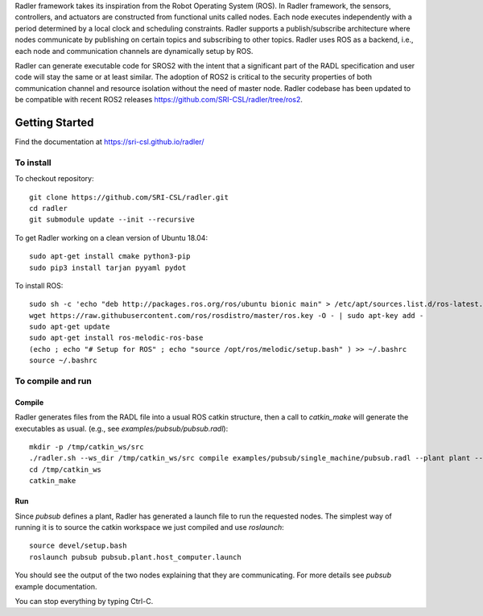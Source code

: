 Radler framework takes its inspiration from the Robot Operating System (ROS). In Radler framework, the sensors, controllers, and actuators are constructed from functional units called nodes. Each node executes independently with a period determined by a local clock and scheduling constraints. Radler supports a publish/subscribe architecture where nodes communicate by publishing on certain topics and subscribing to other topics. Radler uses ROS as a backend, i.e., each node and communication channels are dynamically setup by ROS.

Radler can generate executable code for SROS2 with the intent that a significant part of the RADL specification and user code will stay the same or at least similar. 
The adoption of ROS2 is critical to the security properties of both communication channel and resource isolation without the need of master node. 
Radler codebase has been updated to be compatible with recent ROS2 releases https://github.com/SRI-CSL/radler/tree/ros2. 

Getting Started 
=============== 

Find the documentation at https://sri-csl.github.io/radler/

To install  
----------

To checkout repository::

    git clone https://github.com/SRI-CSL/radler.git
    cd radler
    git submodule update --init --recursive

To get Radler working on a clean version of Ubuntu 18.04::

	sudo apt-get install cmake python3-pip
	sudo pip3 install tarjan pyyaml pydot

To install ROS:: 

	sudo sh -c 'echo "deb http://packages.ros.org/ros/ubuntu bionic main" > /etc/apt/sources.list.d/ros-latest.list'
	wget https://raw.githubusercontent.com/ros/rosdistro/master/ros.key -O - | sudo apt-key add -
	sudo apt-get update
	sudo apt-get install ros-melodic-ros-base
	(echo ; echo "# Setup for ROS" ; echo "source /opt/ros/melodic/setup.bash" ) >> ~/.bashrc
	source ~/.bashrc


To compile and run  
----------------------------

Compile
~~~~~~~~
Radler generates files from the RADL file into a usual ROS catkin structure, then a call to `catkin_make` will generate the executables as usual.
(e.g., see  `examples/pubsub/pubsub.radl`)::

	mkdir -p /tmp/catkin_ws/src
	./radler.sh --ws_dir /tmp/catkin_ws/src compile examples/pubsub/single_machine/pubsub.radl --plant plant --ROS
	cd /tmp/catkin_ws
	catkin_make

Run
~~~~

Since `pubsub` defines a plant, Radler has generated a launch file to run the requested nodes.
The simplest way of running it is to source the catkin workspace we just compiled and use `roslaunch`::

    source devel/setup.bash
    roslaunch pubsub pubsub.plant.host_computer.launch

You should see the output of the two nodes explaining that they are communicating. For more details see `pubsub` example documentation. 

You can stop everything by typing Ctrl-C.


